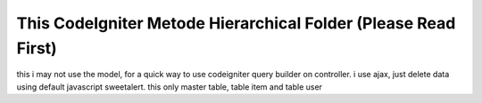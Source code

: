 ###################
This CodeIgniter Metode Hierarchical Folder (Please Read First)
###################

this i may not use the model, for a quick way to use codeigniter query builder on controller. i use ajax, just delete data using default javascript sweetalert. this only master table, table item and table user
